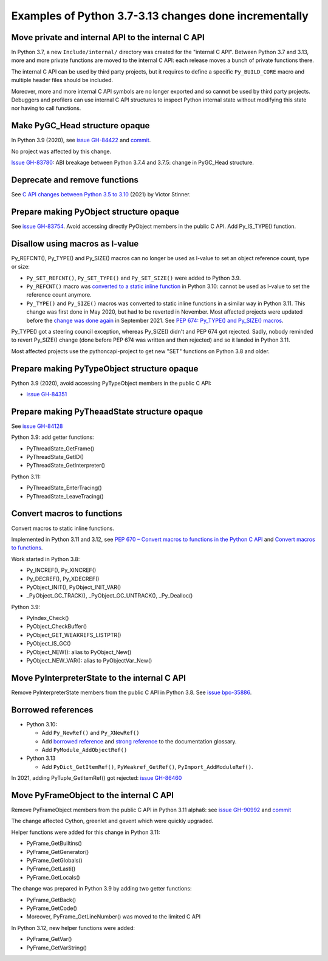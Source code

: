 Examples of Python 3.7-3.13 changes done incrementally
======================================================

Move private and internal API to the internal C API
---------------------------------------------------

In Python 3.7, a new ``Include/internal/`` directory was created for the
"internal C API". Between Python 3.7 and 3.13, more and more private
functions are moved to the internal C API: each release moves a bunch of
private functions there.

The internal C API can be used by third party projects, but it requires
to define a specific ``Py_BUILD_CORE`` macro and multiple header files
should be included.

Moreover, more and more internal C API symbols are no longer exported
and so cannot be used by third party projects. Debuggers and profilers
can use internal C API structures to inspect Python internal state
without modifying this state nor having to call functions.

Make PyGC_Head structure opaque
-------------------------------

In Python 3.9 (2020), see `issue GH-84422
<https://github.com/python/cpython/issues/84422>`_ and `commit
<https://github.com/python/cpython/commit/0135598d729d01f35ce08d47160adaa095a6149f>`__.

No project was affected by this change.

`Issue GH-83780 <https://github.com/python/cpython/issues/83780>`_:
ABI breakage between Python 3.7.4 and 3.7.5: change in PyGC_Head structure.

Deprecate and remove functions
------------------------------

See `C API changes between Python 3.5 to 3.10
<https://vstinner.github.io/c-api-python3_10-changes.html>`_ (2021) by
Victor Stinner.

Prepare making PyObject structure opaque
----------------------------------------

See `issue GH-83754 <https://github.com/python/cpython/issues/83754>`_.
Avoid accessing directly PyObject members in the public C API. Add
Py_IS_TYPE() function.

Disallow using macros as l-value
--------------------------------

Py_REFCNT(), Py_TYPE() and Py_SIZE() macros can no longer be used as
l-value to set an object reference count, type or size:

* ``Py_SET_REFCNT()``, ``Py_SET_TYPE()`` and ``Py_SET_SIZE()`` were
  added to Python 3.9.
* ``Py_REFCNT()`` macro was `converted to a static inline function
  <https://github.com/python/cpython/commit/fe2978b3b940fe2478335e3a2ca5ad22338cdf9c>`_
  in Python 3.10: cannot be used as l-value to set the reference count
  anymore.
* ``Py_TYPE()`` and ``Py_SIZE()`` macros was converted to static inline
  functions in a similar way in Python 3.11. This change was first done
  in May 2020, but had to be reverted in November. Most affected
  projects were updated before the `change was done again
  <https://github.com/python/cpython/commit/cb15afcccffc6c42cbfb7456ce8db89cd2f77512>`_
  in September 2021.  See `PEP 674: Py_TYPE() and Py_SIZE() macros
  <https://peps.python.org/pep-0674/#py-type-and-py-size-macros>`_.

Py_TYPE() got a steering council exception, whereas Py_SIZE() didn't and
PEP 674 got rejected. Sadly, nobody reminded to revert Py_SIZE() change
(done before PEP 674 was written and then rejected) and so it landed in
Python 3.11.

Most affected projects use the pythoncapi-project to get new "SET"
functions on Python 3.8 and older.

Prepare making PyTypeObject structure opaque
--------------------------------------------

Python 3.9 (2020), avoid accessing PyTypeObject members in the public
C API:

* `issue GH-84351 <https://github.com/python/cpython/issues/84351>`_

Prepare making PyTheaadState structure opaque
---------------------------------------------

See `issue GH-84128 <https://github.com/python/cpython/issues/84128>`_

Python 3.9: add getter functions:

* PyThreadState_GetFrame()
* PyThreadState_GetID()
* PyThreadState_GetInterpreter()

Python 3.11:

* PyThreadState_EnterTracing()
* PyThreadState_LeaveTracing()

Convert macros to functions
---------------------------

Convert macros to static inline functions.

Implemented in Python 3.11 and 3.12, see
`PEP 670 – Convert macros to functions in the Python C API
<https://peps.python.org/pep-0670/>`_
and
`Convert macros to functions <https://vstinner.github.io/c-api-convert-macros-functions.html>`_.

Work started in Python 3.8:

* Py_INCREF(), Py_XINCREF()
* Py_DECREF(), Py_XDECREF()
* PyObject_INIT(), PyObject_INIT_VAR()
* _PyObject_GC_TRACK(), _PyObject_GC_UNTRACK(), _Py_Dealloc()

Python 3.9:

* PyIndex_Check()
* PyObject_CheckBuffer()
* PyObject_GET_WEAKREFS_LISTPTR()
* PyObject_IS_GC()
* PyObject_NEW(): alias to PyObject_New()
* PyObject_NEW_VAR(): alias to PyObjectVar_New()

Move PyInterpreterState to the internal C API
---------------------------------------------

Remove PyInterpreterState members from the public C API in Python 3.8.
See `issue bpo-35886 <https://bugs.python.org/issue35886>`_.

Borrowed references
-------------------

* Python 3.10:

  * Add ``Py_NewRef()`` and ``Py_XNewRef()``
  * Add `borrowed reference
    <https://docs.python.org/dev/glossary.html#term-borrowed-reference>`_
    and `strong reference
    <https://docs.python.org/dev/glossary.html#term-strong-reference>`_
    to the documentation glossary.
  * Add ``PyModule_AddObjectRef()``

* Python 3.13

  * Add ``PyDict_GetItemRef()``, ``PyWeakref_GetRef()``,
    ``PyImport_AddModuleRef()``.

In 2021, adding PyTuple_GetItemRef() got rejected:
`issue GH-86460 <https://github.com/python/cpython/issues/86460>`_

Move PyFrameObject to the internal C API
-----------------------------------------

Remove PyFrameObject members from the public C API in Python 3.11
alpha6:
see `issue GH-90992 <https://github.com/python/cpython/issues/90992>`_
and `commit <https://github.com/python/cpython/commit/18b5dd68c6b616257ae243c0b6bb965ffc885a23>`__

The change affected Cython, greenlet and gevent which were quickly
upgraded.

Helper functions were added for this change in Python 3.11:

* PyFrame_GetBuiltins()
* PyFrame_GetGenerator()
* PyFrame_GetGlobals()
* PyFrame_GetLasti()
* PyFrame_GetLocals()

The change was prepared in Python 3.9 by adding two getter functions:

* PyFrame_GetBack()
* PyFrame_GetCode()
* Moreover, PyFrame_GetLineNumber() was moved to the limited C API

In Python 3.12, new helper functions were added:

* PyFrame_GetVar()
* PyFrame_GetVarString()
